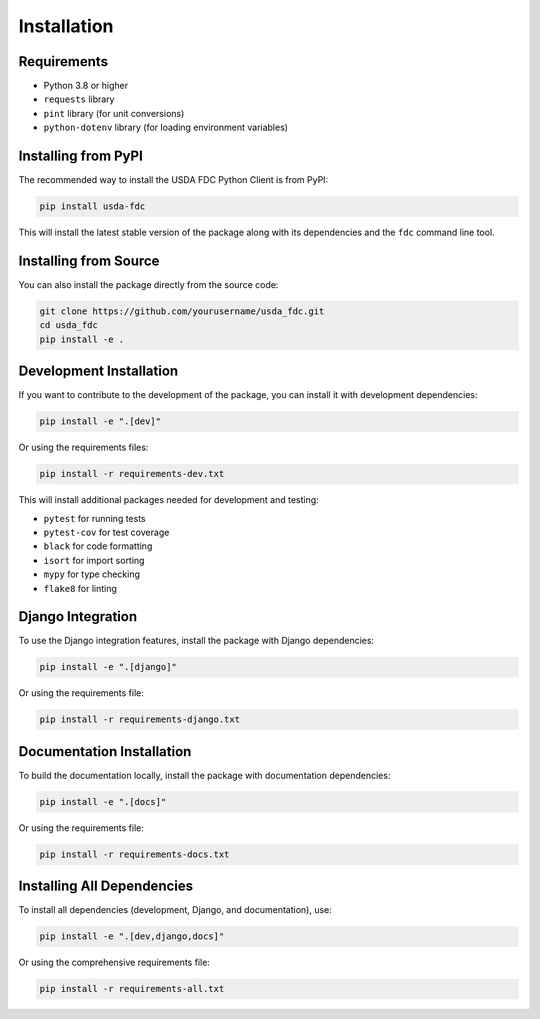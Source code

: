 Installation
============

Requirements
-----------

* Python 3.8 or higher
* ``requests`` library
* ``pint`` library (for unit conversions)
* ``python-dotenv`` library (for loading environment variables)

Installing from PyPI
-------------------

The recommended way to install the USDA FDC Python Client is from PyPI:

.. code-block:: bash

   pip install usda-fdc

This will install the latest stable version of the package along with its dependencies and the ``fdc`` command line tool.

Installing from Source
--------------------

You can also install the package directly from the source code:

.. code-block:: bash

   git clone https://github.com/yourusername/usda_fdc.git
   cd usda_fdc
   pip install -e .

Development Installation
----------------------

If you want to contribute to the development of the package, you can install it with development dependencies:

.. code-block:: bash

   pip install -e ".[dev]"

Or using the requirements files:

.. code-block:: bash

   pip install -r requirements-dev.txt

This will install additional packages needed for development and testing:

* ``pytest`` for running tests
* ``pytest-cov`` for test coverage
* ``black`` for code formatting
* ``isort`` for import sorting
* ``mypy`` for type checking
* ``flake8`` for linting

Django Integration
---------------

To use the Django integration features, install the package with Django dependencies:

.. code-block:: bash

   pip install -e ".[django]"

Or using the requirements file:

.. code-block:: bash

   pip install -r requirements-django.txt

Documentation Installation
------------------------

To build the documentation locally, install the package with documentation dependencies:

.. code-block:: bash

   pip install -e ".[docs]"

Or using the requirements file:

.. code-block:: bash

   pip install -r requirements-docs.txt

Installing All Dependencies
-------------------------

To install all dependencies (development, Django, and documentation), use:

.. code-block:: bash

   pip install -e ".[dev,django,docs]"

Or using the comprehensive requirements file:

.. code-block:: bash

   pip install -r requirements-all.txt